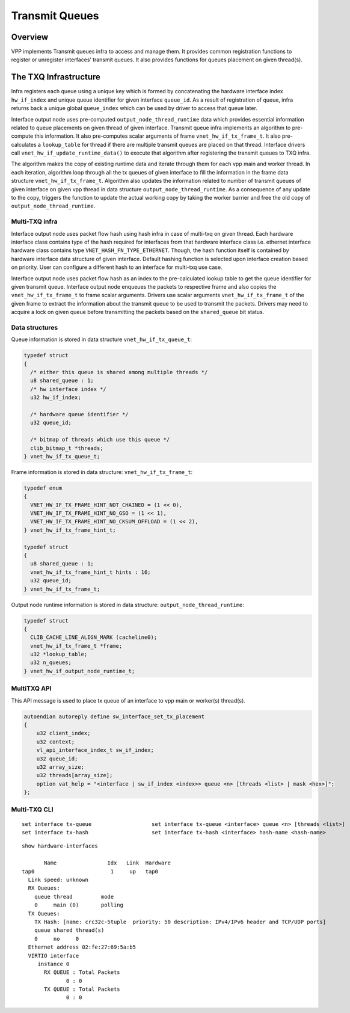 .. _TX_Queue_doc:

Transmit Queues
===============

Overview
________

VPP implements Transmit queues infra to access and manage them. It provides
common registration functions to register or unregister interfaces’ transmit
queues. It also provides functions for queues placement on given thread(s).

The TXQ Infrastructure
_______________________

Infra registers each queue using a unique key which is formed by concatenating
the hardware interface index ``hw_if_index`` and unique queue identifier for
given interface ``queue_id``. As a result of registration of queue, infra
returns back a unique global ``queue_index`` which can be used by driver to
access that queue later.

Interface output node uses pre-computed ``output_node_thread_runtime`` data
which provides essential information related to queue placements on given
thread of given interface. Transmit queue infra implements an algorithm to
pre-compute this information. It also pre-computes scalar arguments of frame
``vnet_hw_if_tx_frame_t``. It also pre-calculates a ``lookup_table`` for
thread if there are multiple transmit queues are placed on that thread.
Interface drivers call ``vnet_hw_if_update_runtime_data()`` to execute that
algorithm after registering the transmit queues to TXQ infra.

The algorithm makes the copy of existing runtime data and iterate through them
for each vpp main and worker thread. In each iteration, algorithm loop through
all the tx queues of given interface to fill the information in the frame data
structure ``vnet_hw_if_tx_frame_t``. Algorithm also updates the information
related to number of transmit queues of given interface on given vpp thread in
data structure ``output_node_thread_runtime``. As a consequence of any update
to the copy, triggers the function to update the actual working copy by taking
the worker barrier and free the old copy of ``output_node_thread_runtime``.

Multi-TXQ infra
^^^^^^^^^^^^^^^

Interface output node uses packet flow hash using hash infra in case of multi-txq
on given thread. Each hardware interface class contains type of the hash required
for interfaces from that hardware interface class i.e. ethernet interface hardware
class contains type ``VNET_HASH_FN_TYPE_ETHERNET``. Though, the hash function
itself is contained by hardware interface data structure of given interface. Default
hashing function is selected upon interface creation based on priority. User can
configure a different hash to an interface for multi-txq use case.

Interface output node uses packet flow hash as an index to the pre-calculated lookup
table to get the queue identifier for given transmit queue. Interface output node
enqueues the packets to respective frame and also copies the ``vnet_hw_if_tx_frame_t``
to frame scalar arguments. Drivers use scalar arguments ``vnet_hw_if_tx_frame_t``
of the given frame to extract the information about the transmit queue to be used to
transmit the packets. Drivers may need to acquire a lock on given queue before
transmitting the packets based on the ``shared_queue`` bit status.

Data structures
^^^^^^^^^^^^^^^

Queue information is stored in data structure ``vnet_hw_if_tx_queue_t``:

.. code:: c

  typedef struct
  {
    /* either this queue is shared among multiple threads */
    u8 shared_queue : 1;
    /* hw interface index */
    u32 hw_if_index;

    /* hardware queue identifier */
    u32 queue_id;

    /* bitmap of threads which use this queue */
    clib_bitmap_t *threads;
  } vnet_hw_if_tx_queue_t;


Frame information is stored in data structure: ``vnet_hw_if_tx_frame_t``:

.. code:: c

  typedef enum
  {
    VNET_HW_IF_TX_FRAME_HINT_NOT_CHAINED = (1 << 0),
    VNET_HW_IF_TX_FRAME_HINT_NO_GSO = (1 << 1),
    VNET_HW_IF_TX_FRAME_HINT_NO_CKSUM_OFFLOAD = (1 << 2),
  } vnet_hw_if_tx_frame_hint_t;

  typedef struct
  {
    u8 shared_queue : 1;
    vnet_hw_if_tx_frame_hint_t hints : 16;
    u32 queue_id;
  } vnet_hw_if_tx_frame_t;

Output node runtime information is stored in data structure: ``output_node_thread_runtime``:

.. code:: c

  typedef struct
  {
    CLIB_CACHE_LINE_ALIGN_MARK (cacheline0);
    vnet_hw_if_tx_frame_t *frame;
    u32 *lookup_table;
    u32 n_queues;
  } vnet_hw_if_output_node_runtime_t;


MultiTXQ API
^^^^^^^^^^^^

This API message is used to place tx queue of an interface to vpp main or worker(s) thread(s).

.. code:: c

  autoendian autoreply define sw_interface_set_tx_placement
  {
      u32 client_index;
      u32 context;
      vl_api_interface_index_t sw_if_index;
      u32 queue_id;
      u32 array_size;
      u32 threads[array_size];
      option vat_help = "<interface | sw_if_index <index>> queue <n> [threads <list> | mask <hex>]";
  };

Multi-TXQ CLI
^^^^^^^^^^^^^

::

  set interface tx-queue                   set interface tx-queue <interface> queue <n> [threads <list>]
  set interface tx-hash                    set interface tx-hash <interface> hash-name <hash-name>

::

  show hardware-interfaces

         Name                Idx   Link  Hardware
  tap0                        1     up   tap0
    Link speed: unknown
    RX Queues:
      queue thread         mode
      0     main (0)       polling
    TX Queues:
      TX Hash: [name: crc32c-5tuple  priority: 50 description: IPv4/IPv6 header and TCP/UDP ports]
      queue shared thread(s)
      0     no     0
    Ethernet address 02:fe:27:69:5a:b5
    VIRTIO interface
       instance 0
         RX QUEUE : Total Packets
                0 : 0
         TX QUEUE : Total Packets
                0 : 0

